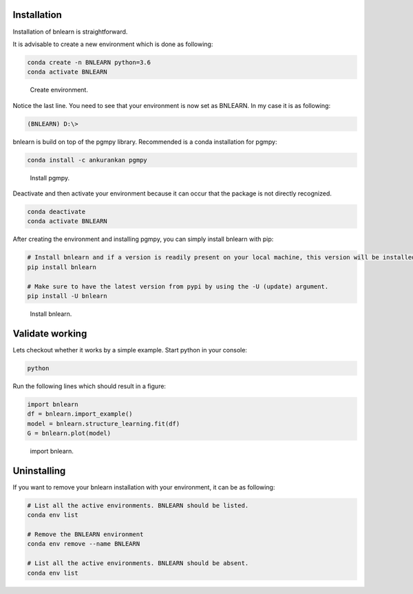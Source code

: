 Installation
============

Installation of bnlearn is straightforward. 

It is advisable to create a new environment which is done as following:

.. code-block:: console

   conda create -n BNLEARN python=3.6
   conda activate BNLEARN


.. _installation step 1:

.. figure:: ../figs/01_installation.png

  Create environment.


Notice the last line. You need to see that your environment is now set as BNLEARN. In my case it is as following:

.. code-block:: console

   (BNLEARN) D:\>


bnlearn is build on top of the pgmpy library. Recommended is a conda installation for pgmpy:

.. code-block:: console
   
   conda install -c ankurankan pgmpy


.. _installation step 2:

.. figure:: ../figs/02_installation.png

  Install pgmpy.


Deactivate and then activate your environment because it can occur that the package is not directly recognized.

.. code-block:: console

   conda deactivate
   conda activate BNLEARN


After creating the environment and installing pgmpy, you can simply install bnlearn with pip:

.. code-block:: console

   # Install bnlearn and if a version is readily present on your local machine, this version will be installed.
   pip install bnlearn

   # Make sure to have the latest version from pypi by using the -U (update) argument.
   pip install -U bnlearn


.. _installation step 3:

.. figure:: ../figs/03_installation.png

  Install bnlearn.


Validate working
================

Lets checkout whether it works by a simple example. Start python in your console:

.. code-block:: console

   python

Run the following lines which should result in a figure:

.. code-block:: python

   import bnlearn
   df = bnlearn.import_example()
   model = bnlearn.structure_learning.fit(df)
   G = bnlearn.plot(model)


.. _installation step 4:

.. figure:: ../figs/04_installation.png

  import bnlearn.



Uninstalling
============

If you want to remove your bnlearn installation with your environment, it can be as following:

.. code-block:: console

   # List all the active environments. BNLEARN should be listed.
   conda env list

   # Remove the BNLEARN environment
   conda env remove --name BNLEARN

   # List all the active environments. BNLEARN should be absent.
   conda env list
